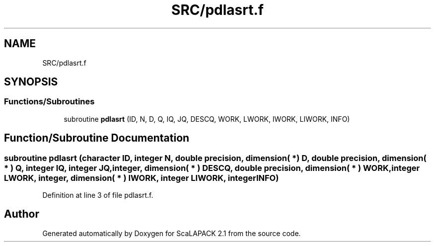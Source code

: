 .TH "SRC/pdlasrt.f" 3 "Sat Nov 16 2019" "Version 2.1" "ScaLAPACK 2.1" \" -*- nroff -*-
.ad l
.nh
.SH NAME
SRC/pdlasrt.f
.SH SYNOPSIS
.br
.PP
.SS "Functions/Subroutines"

.in +1c
.ti -1c
.RI "subroutine \fBpdlasrt\fP (ID, N, D, Q, IQ, JQ, DESCQ, WORK, LWORK, IWORK, LIWORK, INFO)"
.br
.in -1c
.SH "Function/Subroutine Documentation"
.PP 
.SS "subroutine pdlasrt (character ID, integer N, double precision, dimension( * ) D, double precision, dimension( * ) Q, integer IQ, integer JQ, integer, dimension( * ) DESCQ, double precision, dimension( * ) WORK, integer LWORK, integer, dimension( * ) IWORK, integer LIWORK, integer INFO)"

.PP
Definition at line 3 of file pdlasrt\&.f\&.
.SH "Author"
.PP 
Generated automatically by Doxygen for ScaLAPACK 2\&.1 from the source code\&.
